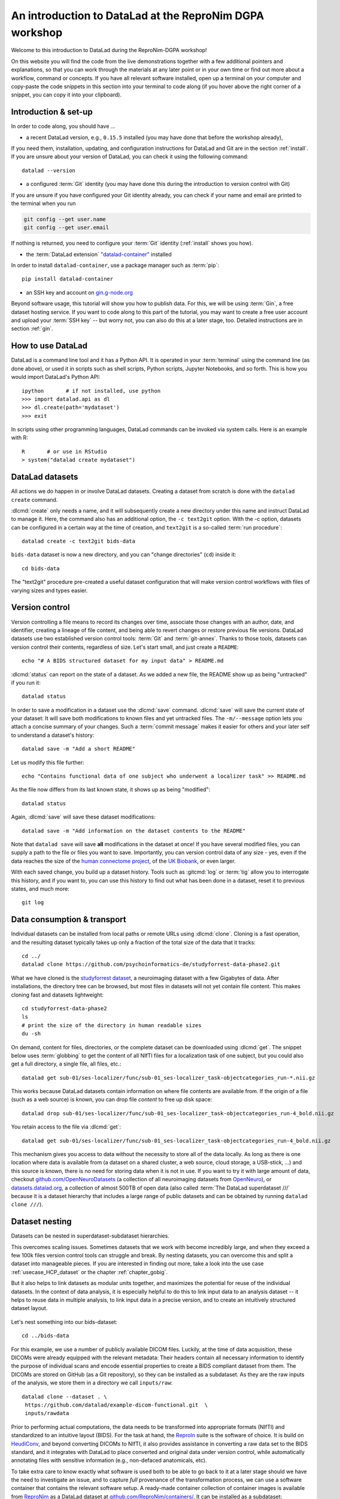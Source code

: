 .. _dgpa:

An introduction to DataLad at the ReproNim DGPA workshop
--------------------------------------------------------

Welcome to this introduction to DataLad during the ReproNim-DGPA workshop!

.. image:: https://www.repronim.org/images/logo-square-256.png
   :align: center

On this website you will find the code from the live demonstrations together with a few additional pointers and explanations, so that you can work through the materials at any later point or in your own time or find out more about a workflow, command or concepts.
If you have all relevant software installed, open up a terminal on your computer and copy-paste the code snippets in this section into your terminal to code along (if you hover above the right corner of a snippet, you can copy it into your clipboard).

Introduction & set-up
^^^^^^^^^^^^^^^^^^^^^

In order to code along, you should have ...

* a recent DataLad version, e.g., ``0.15.5`` installed (you may have done that before the workshop already),

If you need them, installation, updating, and configuration instructions for DataLad and Git are in the section :ref:`install`.
If you are unsure about your version of DataLad, you can check it using the following command::

   datalad --version


* a configured :term:`Git` identity (you may have done this during the introduction to version control with Git)

If you are unsure if you have configured your Git identity already, you can check if your name and email are printed to the terminal when you run

.. code-block:: bash

   git config --get user.name
   git config --get user.email

If nothing is returned, you need to configure your :term:`Git` identity (:ref:`install` shows you how).

* the :term:`DataLad extension` `"datalad-container" <https://docs.datalad.org/projects/container>`_ installed

In order to install ``datalad-container``, use a package manager such as :term:`pip`::

   pip install datalad-container

* an SSH key and account on `gin.g-node.org <https://gin.g-node.org>`_

Beyond software usage, this tutorial will show you how to publish data.
For this, we will be using :term:`Gin`, a free dataset hosting service.
If you want to code along to this part of the tutorial, you may want to create a free user account and upload your :term:`SSH key` -- but worry not, you can also do this at a later stage, too.
Detailed instructions are in section :ref:`gin`.


How to use DataLad
^^^^^^^^^^^^^^^^^^

DataLad is a command line tool and it has a Python API.
It is operated in your :term:`terminal` using the command line (as done above), or used it in scripts such as shell scripts, Python scripts, Jupyter Notebooks, and so forth.
This is how you would import DataLad's Python API::

   ipython       # if not installed, use python
   >>> import datalad.api as dl
   >>> dl.create(path='mydataset')
   >>> exit

In scripts using other programming languages, DataLad commands can be invoked via system calls.
Here is an example with R::

    R       # or use in RStudio
    > system("datalad create mydataset")


DataLad datasets
^^^^^^^^^^^^^^^^

All actions we do happen in or involve DataLad datasets.
Creating a dataset from scratch is done with the ``datalad create`` command.

.. find-out-more:: How can I turn an existing directory into a dataset?

   By navigating into a directory, and running :dlcmd:`create -f .` (with the ``-f/--force`` option).
   Section :ref:`dataladdening` provides more info on how to transform existing directories into DataLad datasets.
   It is advised, though, to first learn a bit of DataLad Basics first, so stay tuned.


:dlcmd:`create` only needs a name, and it will subsequently create a new directory under this name and instruct DataLad to manage it.
Here, the command also has an additional option, the ``-c text2git`` option.
With the -c option, datasets can be configured in a certain way at the time of creation, and ``text2git`` is a so-called :term:`run procedure`::

   datalad create -c text2git bids-data

``bids-data`` dataset is now a new directory, and you can "change directories" (``cd``) inside it::

   cd bids-data

The "text2git" procedure pre-created a useful dataset configuration that will make version control workflows with files of varying sizes and types easier.

Version control
^^^^^^^^^^^^^^^

Version controlling a file means to record its changes over time, associate those changes with an author, date, and identifier, creating a lineage of file content, and being able to revert changes or restore previous file versions.
DataLad datasets use two established version control tools: :term:`Git` and :term:`git-annex`.
Thanks to those tools, datasets can version control their contents, regardless of size.
Let's start small, and just create a ``README``::

   echo "# A BIDS structured dataset for my input data" > README.md

:dlcmd:`status` can report on the state of a dataset.
As we added a new file, the README show up as being "untracked" if you run it::

   datalad status

In order to save a modification in a dataset use the :dlcmd:`save` command.
:dlcmd:`save` will save the current state of your dataset: It will save both modifications to known files and yet untracked files.
The ``-m/--message`` option lets you attach a concise summary of your changes.
Such a :term:`commit message` makes it easier for others and your later self to understand a dataset's history::

   datalad save -m "Add a short README"

Let us modify this file further::

   echo "Contains functional data of one subject who underwent a localizer task" >> README.md

As the file now differs from its last known state, it shows up as being "modified"::

   datalad status

Again, :dlcmd:`save` will save these dataset modifications::

   datalad save -m "Add information on the dataset contents to the README"

Note that ``datalad save`` will save **all** modifications in the dataset at once!
If you have several modified files, you can supply a path to the file or files you want to save.
Importantly, you can version control data of any size - yes, even if the data reaches the size of the `human connectome project <https://github.com/datalad-datasets/human-connectome-project-openaccess>`_, of the `UK Biobank <https://github.com/datalad/datalad-ukbiobank>`_, or even larger.

With each saved change, you build up a dataset history. Tools such as :gitcmd:`log` or :term:`tig` allow you to interrogate this history, and if you want to, you can use this history to find out what has been done in a dataset, reset it to previous states, and much more::

   git log


Data consumption & transport
^^^^^^^^^^^^^^^^^^^^^^^^^^^^

Individual datasets can be installed from local paths or remote URLs using :dlcmd:`clone`.
Cloning is a fast operation, and the resulting dataset typically takes up only a fraction of the total size of the data that it tracks::

   cd ../
   datalad clone https://github.com/psychoinformatics-de/studyforrest-data-phase2.git

What we have cloned is the `studyforrest dataset <https://www.studyforrest.org>`_, a neuroimaging dataset with a few Gigabytes of data.
After installations, the directory tree can be browsed, but most files in datasets will not yet contain file content.
This makes cloning fast and datasets lightweight::

   cd studyforrest-data-phase2
   ls
   # print the size of the directory in human readable sizes
   du -sh

.. find-out-more:: How large can it get actually?

   Cloned datasets can have a lot of file contents.
   ``datalad status`` can report on how much data actually is accessible with the ``--annex`` and ``--annex all`` options::

      datalad status --annex

On demand, content for files, directories, or the complete dataset can be downloaded using :dlcmd:`get`.
The snippet below uses :term:`globbing` to get the content of all NIfTI files for a localization task of one subject, but you could also get a full directory, a single file, all files, etc.::

   datalad get sub-01/ses-localizer/func/sub-01_ses-localizer_task-objectcategories_run-*.nii.gz

This works because DataLad datasets contain information on where file contents are available from.
If the origin of a file (such as a web source) is known, you can drop file *content* to free up disk space::

   datalad drop sub-01/ses-localizer/func/sub-01_ses-localizer_task-objectcategories_run-4_bold.nii.gz

You retain access to the file via :dlcmd:`get`::

   datalad get sub-01/ses-localizer/func/sub-01_ses-localizer_task-objectcategories_run-4_bold.nii.gz

This mechanism gives you access to data without the necessity to store all of the data locally.
As long as there is one location where data is available from (a dataset on a shared cluster, a web source, cloud storage, a USB-stick, ...) and this source is known, there is no need for storing data when it is not in use.
If you want to try it with large amount of data, checkout `github.com/OpenNeuroDatasets <https://github.com/OpenNeuroDatasets>`_ (a collection of all neuroimaging datasets from `OpenNeuro <https://openneuro.org>`_), or `datasets.datalad.org <https://datasets.datalad.org>`_, a collection of almost 500TB of open data (also called :term:`The DataLad superdataset ///` because it is a dataset hierarchy that includes a large range of public datasets and can be obtained by running ``datalad clone ///``).

Dataset nesting
^^^^^^^^^^^^^^^

Datasets can be nested in superdataset-subdataset hierarchies.

This overcomes scaling issues.
Sometimes datasets that we work with become incredibly large, and when they exceed a few 100k files version control tools can struggle and break.
By nesting datasets, you can overcome this and split a dataset into manageable pieces.
If you are interested in finding out more, take a look into the use case :ref:`usecase_HCP_dataset` or the chapter :ref:`chapter_gobig`.

But it also helps to link datasets as modular units together, and maximizes the potential for reuse of the individual datasets.
In the context of data analysis, it is especially helpful to do this to link input data to an analysis dataset -- it helps to reuse data in multiple analysis, to link input data in a precise version, and to create an intuitively structured dataset layout.

.. figure:: ../artwork/src/linkage_subds.svg

Let's nest something into our bids-dataset::

   cd ../bids-data

For this example, we use a number of publicly available DICOM files. Luckily,
at the time of data acquisition, these DICOMs were already equipped with the
relevant metadata: Their headers contain all necessary information to
identify the purpose of individual scans and encode essential properties to
create a BIDS compliant dataset from them. The DICOMs are stored on GitHub
(as a Git repository), so they can be installed as a subdataset. As
they are the raw inputs of the analysis, we store them in a directory we call
``inputs/raw``::

   datalad clone --dataset . \
    https://github.com/datalad/example-dicom-functional.git  \
    inputs/rawdata

Prior to performing actual computations, the data needs to be
transformed into appropriate formats (NIfTI) and standardized to an intuitive
layout (BIDS).
For the task at hand, the `ReproIn <https://github.com/ReproNim/reproin>`_ suite
is the software of choice. It is build on
`HeudiConv <https://heudiconv.readthedocs.io>`_, and beyond converting
DICOMs to NIfTI, it also provides assistance in converting a raw data set to the
BIDS standard, and it integrates with DataLad to place converted and original
data under version control, while automatically annotating files with
sensitive information (e.g., non-defaced anatomicals, etc).

To take extra care to know exactly what software is used both to be
able to go back to it at a later stage should we have the
need to investigate an issue, and to capture *full* provenance of the
transformation process, we can use a software container that contains the
relevant software setup.
A ready-made container collection of container images is available from `ReproNim <https://www.repronim.org>`_ as a DataLad dataset at
`github.com/ReproNim/containers/ <https://github.com/ReproNim/containers>`_.
It can be installed as a subdataset::

   datalad clone -d . \
     https://github.com/ReproNim/containers.git \
     code/containers

Run the command :dlcmd:`containers-list` from the :term:`DataLad extension` ``datalad-container`` to see to which containers you
have easy access with this subdataset. Because we're performing this query across
dataset boundaries, the command gets a ``--recursive`` flag::

   datalad containers-list --recursive

Also, run the :dlcmd:`subdatasets` to see which datasets are registered as subdatasets
to your ``bids-data`` superdataset::

   datalad subdatasets

Computationally reproducible execution
^^^^^^^^^^^^^^^^^^^^^^^^^^^^^^^^^^^^^^

DataLad has a set of commands for reproducible execution and re-execution:
The :dlcmd:`run` command can run any command in a way that links the command or script to the results it produces and the data it was computed from.
The :dlcmd:`rerun` can take this recorded provenance and recompute the command.
And the :dlcmd:`containers-run`, from the :term:`DataLad extension` ``datalad-container``, can capture software provenance in the form of software containers in addition to the provenance that ``datalad run`` captures.

Let's perform a computationally reproducible, provenance-tracked DICOM conversion.
The ``reproin`` has heudiconv as its entrypoint, and we only need to plug in the parameters for the
conversion. The installed subdataset contains functional data for subject ``02``::

   datalad containers-run -m "Convert subject 02 to BIDS" \
    --container-name code/containers/repronim-reproin \
    --input inputs/rawdata/dicoms \
    --output sub-02 \
    "-f reproin -s 02 --bids -l '' --minmeta -o . --files inputs/rawdata/dicoms"

This execution retrieved input data and software container, and linked this information together with a record of the container invocation and all computed outputs.

Let's find out what has changed by comparing the current state of the dataset to
the previous state (identified with the pointer ``HEAD~1``, which translates to
"one state prior to the current one")::

   datalad diff -f HEAD~1

As the command output shows, a range of files have been added to the dataset, and ``bids-data`` now holds BIDS-converted data from one subject.
Importantly, we have a complete provenance record of everything that has happened::

   git log -n 1

Publishing datasets
^^^^^^^^^^^^^^^^^^^

Let's share this data with our friends and collaborators.
There are many ways to do this (section :ref:`chapter_thirdparty` has all the details), but
a convenient way is `Gin <https://gin.g-node.org>`_, a free hosting service for DataLad datasets.

First, you need to head over to `gin.g-node.org <https://gin.g-node.org>`__, log in, and upload an :term:`SSH key`. Then, under your user account, create a new repository, and copy it's SSH URL.
A step by step instruction with screenshots is in the section :ref:`gin`.

.. importantnote:: The 0.16 release will have a convenience command

   The upcoming DataLad ``0.16`` release comes with a set of commands that automatically create new repositories on your favorite hosting service for you, for example :dlcmd:`create-sibling-gin`. For more information on how to create repositories either manually or automatically, take a look at :ref:`share_hostingservice`.

You can register this URL as a sibling dataset to your own dataset using :dlcmd:`siblings add`::

   datalad siblings add -d . \
    --name gin \
    --url git@gin.g-node.org:/adswa/bidsdata.git

It is now a known sibling dataset to which you can publish data::

   datalad siblings

Note that Gin is a particularly handy hosting service because it has annex support.
This means that you can publish your complete dataset, including all data, to it in one command::

   datalad push --to gin

Your data is now published!
If you make your repository public (it is private by default), anyone can clone your dataset via its https URL.
If you keep it private, you can invite your collaborators via the Gin webinterface.

By the way: Now that your data is stored in a second place, you can drop the local copies to save
disk space.
If necessary, you can reobtain the data from Gin again via :dlcmd:`get`.

Using published datasets
^^^^^^^^^^^^^^^^^^^^^^^^

Let's take the published dataset and use it for an analysis.
The process is similar to what we have done before.
First, we create a dataset - this time, we use a different dataset procedure, the YODA procedure.
You can find out about the details of the yoda procedure in the datalad handbook in sections :ref:`procedures`, but in general this configuration is a very useful standard configuration for datasets for data analysis, as it preconfigures a dataset according to the :ref:`yoda princples <yoda>` and creates a few useful configurations::

   cd ../
   datalad create -c yoda myanalysis

Next, let's install the input data from Gin.
For this, we use its https URL - even if you do not have an account on Gin, you will be able to run the following command::

   cd myanalysis
   datalad clone -d . \
    https://gin.g-node.org/adswa/bids-data \
    input

Now that we have input data, let's get a script to analyze it.
You could write your own script, but here we'll use a pre-existing one to extract a brain mask from the data, based on a `Nilearn tutorial <https://nilearn.github.io/stable/auto_examples/01_plotting/plot_visualization.html#sphx-glr-auto-examples-01-plotting-plot-visualization-py>`_.
This script is available from `GitHub <https://raw.githubusercontent.com/datalad-handbook/resources/master/get_brainmask.py>`_.
While you can add and save any file into your dataset, it is often useful to know where files came from.
If you add a file from a web-source into your dataset, you can use the command ``datalad download-url`` in order to download the file, save it together with a commit message into the dataset, and record its origin internally.
This allows you to drop and reobtain this file at any point, and makes it easier to share that dataset with others::

   datalad download-url -m "Download code for brain masking from Github" \
    -O code/get_brainmask.py \
    https://raw.githubusercontent.com/datalad-handbook/resources/master/get_brainmask.py

Finally, we need to register a software container to the dataset.
Importantly, this container does not need to contain the analysis script.
It just needs the correct software that the script requires -- in this case, a Python 3 environment with nilearn installed.

At this point in the tutorial, you should have created your own Docker container with the necessary Python environment.
In addition to this Docker container, we're also providing a `singularity <https://singularity.lbl.gov>`_ image. Singularity is a useful alternative to Docker, because, unlike Docker, it can be run on shared computational infrastructure such as HPC systems without posing a security risk.

.. find-out-more:: Creating a Singularity container with Neurodocker

   In order to create a Singularity image, you first need a recipe.
   `Neurodocker <https://github.com/ReproNim/neurodocker>`_ makes this really easy.
   Here's the command used for minimal nilearn :term:`container recipe`::

      docker run --rm repronim/neurodocker:latest generate singularity \
      --base=debian:stretch --pkg-manager=apt \
      --install git \
      --miniconda create_env=neuro \
                  pip_install='nilearn matplotlib' \
      --entrypoint "/neurodocker/startup.sh python"

   The resulting recipe can be saved into a Git repository or DataLad dataset.
   A ``sudo singularity build <container-name> <recipe>`` builds the image locally, and you can add it from a path to your dataset.

Let's add this container to the dataset using :dlcmd:`containers-add`.
Decide for yourself whether you want to use the Docker image or the Singularity image.

**Docker**: For Docker, run the following command, or, if you want, replace the url with your own container::

   datalad containers-add nilearn \
    --url dhub://djarecka/nilearn:yale

**Singularity**: For Singularity, run the following command, which pulls a Singularity image from :term:`Singularity-hub`.
Note how we explicitly define how the container should be called - the placeholders ``{img}`` and ``{cmd}`` will expand to the container image and the supplied command when this container is called::

   datalad containers-add nilearn \
    --url shub://adswa/nilearn-container:latest \
    --call-fmt "singularity exec {img} {cmd}"

Finally, call :dlcmd:`containers-run` to execute the script inside
of the container.
Here's how this looks like::

   datalad containers-run -m "Compute brain mask" \
    -n nilearn \
    --input input/sub-02/func/sub-02_task-oneback_run-01_bold.nii.gz \
    --output figures/ \
    --output "sub-02*" \
    "python code/get_brainmask.py"

You can query an individual file how it came to be...::

   git log sub-02_brain-mask.nii.gz

... and the computation can be redone automatically based on the recorded provenance using ``datalad rerun``::

   datalad rerun

If this has intrigued you, you're at the right place to learn more about DataLad.
Checkout the :ref:`Basics <basics-intro>` of the handbook, or take a closer look into specific :ref:`usecases <usecase-intro>`.
